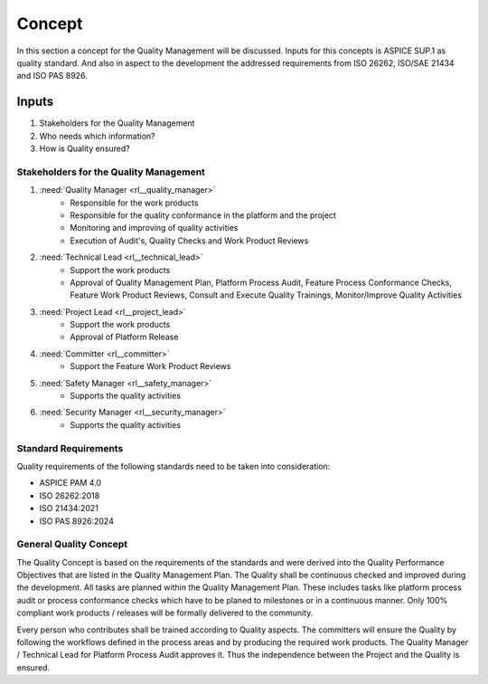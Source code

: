 ..
   # *******************************************************************************
   # Copyright (c) 2025 Contributors to the Eclipse Foundation
   #
   # See the NOTICE file(s) distributed with this work for additional
   # information regarding copyright ownership.
   #
   # This program and the accompanying materials are made available under the
   # terms of the Apache License Version 2.0 which is available at
   # https://www.apache.org/licenses/LICENSE-2.0
   #
   # SPDX-License-Identifier: Apache-2.0
   # *******************************************************************************

Concept
#######

.. doc_concept:: Quality Management Concept
   :id: doc_concept__quality__process
   :status: valid
   :tags: quality_management

In this section a concept for the Quality Management will be discussed. Inputs for this concepts is ASPICE SUP.1
as quality standard. And also in aspect to the development the addressed requirements from ISO 26262, ISO/SAE 21434
and ISO PAS 8926.

Inputs
******

#. Stakeholders for the Quality Management
#. Who needs which information?
#. How is Quality ensured?

Stakeholders for the Quality Management
=======================================

#. :need:`Quality Manager <rl__quality_manager>`
    * Responsible for the work products
    * Responsible for the quality conformance in the platform and the project
    * Monitoring and improving of quality activities
    * Execution of Audit's, Quality Checks and Work Product Reviews

#. :need:`Technical Lead <rl__technical_lead>`
    * Support the work products
    * Approval of Quality Management Plan, Platform Process Audit, Feature Process Conformance Checks, Feature Work Product Reviews, Consult and Execute Quality Trainings, Monitor/Improve Quality Activities

#. :need:`Project Lead <rl__project_lead>`
    * Support the work products
    * Approval of Platform Release

#. :need:`Committer <rl__committer>`
    * Support the Feature Work Product Reviews

#. :need:`Safety Manager <rl__safety_manager>`
    * Supports the quality activities

#. :need:`Security Manager <rl__security_manager>`
    * Supports the quality activities

Standard Requirements
=====================

Quality requirements of the following standards need to be taken into consideration:

* ASPICE PAM 4.0
* ISO 26262:2018
* ISO 21434:2021
* ISO PAS 8926:2024

General Quality Concept
=======================

The Quality Concept is based on the requirements of the standards and were derived into the Quality Performance
Objectives that are listed in the Quality Management Plan. The Quality shall be continuous
checked and improved during the development. All tasks are planned within the Quality Management Plan. These
includes tasks like platform process audit or process conformance checks which have to be planed to milestones
or in a continuous manner. Only 100% compliant work products / releases will be formally delivered to the community.

Every person who contributes shall be trained according to Quality aspects. The committers will ensure the Quality
by following the workflows defined in the process areas and by producing the required work products. The Quality
Manager / Technical Lead for Platform Process Audit approves it. Thus the independence between the Project and
the Quality is ensured.
